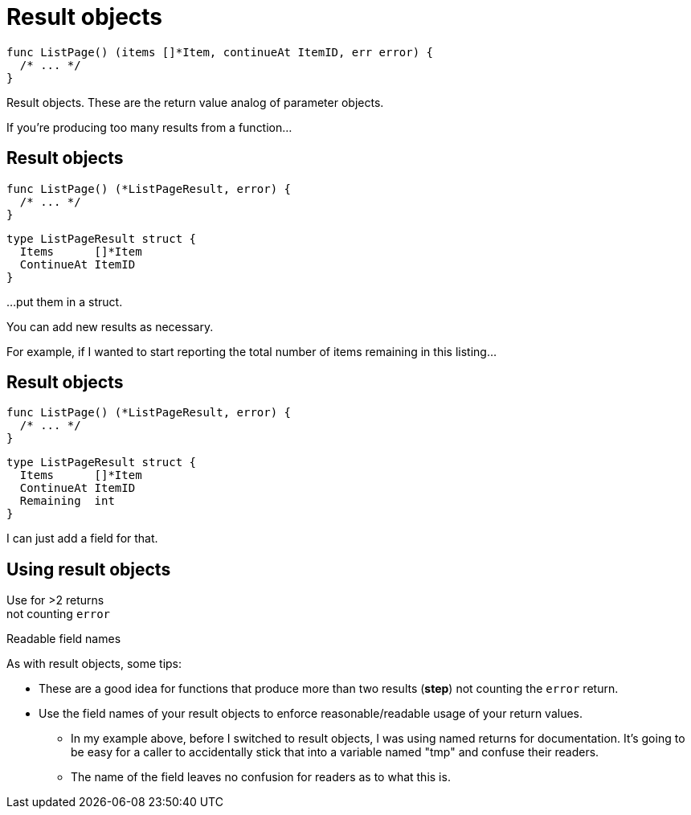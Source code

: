 [%auto-animate]
= Result objects

[source%linenums,go,data-id=list]
----
func ListPage() (items []*Item, continueAt ItemID, err error) {
  /* ... */
}
----

[.notes]
--
Result objects.
These are the return value analog of parameter objects.

If you're producing too many results from a function...
--

[%auto-animate.columns]
== Result objects

[.column.is-half]
--
[source%linenums,go,data-id=list]
----
func ListPage() (*ListPageResult, error) {
  /* ... */
}
----
--

[.column.is-half]
--
[source%linenums,go,data-id=result]
----
type ListPageResult struct {
  Items      []*Item
  ContinueAt ItemID
}
----
--

[.notes]
--
...put them in a struct.

You can add new results as necessary.

For example, if I wanted to start reporting
the total number of items remaining in this listing...
--

[%auto-animate.columns]
== Result objects

[.column.is-half]
--
[source%linenums,go,data-id=list]
----
func ListPage() (*ListPageResult, error) {
  /* ... */
}
----
--

[.column.is-half]
--
[source%linenums,go,data-id=result]
----
type ListPageResult struct {
  Items      []*Item
  ContinueAt ItemID
  Remaining  int
}
----
--

[.notes]
--
I can just add a field for that.
--

[.columns]
== Using result objects

[.column.text-center]
Use for >2 returns +
[.step.medium]#not counting `error`#

[.column.text-center]
Readable field names

[.notes]
--
As with result objects, some tips:

* These are a good idea for functions that produce
  more than two results (*step*)
  not counting the `error` return.
* Use the field names of your result objects
  to enforce reasonable/readable usage of your return values.
** In my example above, before I switched to result objects,
   I was using named returns for documentation.
   It's going to be easy for a caller to accidentally
   stick that into a variable named "tmp" and confuse their readers.
** The name of the field leaves no confusion for readers
   as to what this is.
--
